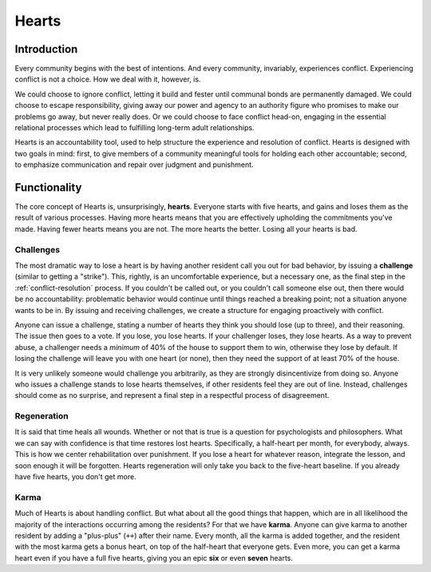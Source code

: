 .. _hearts:

Hearts
======

Introduction
------------

Every community begins with the best of intentions.
And every community, invariably, experiences conflict.
Experiencing conflict is not a choice.
How we deal with it, however, is.

We could choose to ignore conflict, letting it build and fester until communal bonds are permanently damaged.
We could choose to escape responsibility, giving away our power and agency to an authority figure who promises to make our problems go away, but never really does.
Or we could choose to face conflict head-on, engaging in the essential relational processes which lead to fulfilling long-term adult relationships.

Hearts is an accountability tool, used to help structure the experience and resolution of conflict.
Hearts is designed with two goals in mind: first, to give members of a community meaningful tools for holding each other accountable; second, to emphasize communication and repair over judgment and punishment.

Functionality
-------------

The core concept of Hearts is, unsurprisingly, **hearts**.
Everyone starts with five hearts, and gains and loses them as the result of various processes.
Having more hearts means that you are effectively upholding the commitments you've made.
Having fewer hearts means you are not.
The more hearts the better.
Losing all your hearts is bad.

Challenges
~~~~~~~~~~

The most dramatic way to lose a heart is by having another resident call you out for bad behavior, by issuing a **challenge** (similar to getting a "strike").
This, rightly, is an uncomfortable experience, but a necessary one, as the final step in the :ref:`conflict-resolution` process.
If you couldn't be called out, or you couldn't call someone else out, then there would be no accountability: problematic behavior would continue until things reached a breaking point; not a situation anyone wants to be in.
By issuing and receiving challenges, we create a structure for engaging proactively with conflict.

Anyone can issue a challenge, stating a number of hearts they think you should lose (up to three), and their reasoning.
The issue then goes to a vote.
If you lose, you lose hearts.
If your challenger loses, they lose hearts.
As a way to prevent abuse, a challenger needs a *minimum* of 40% of the house to support them to win, otherwise they lose by default.
If losing the challenge will leave you with one heart (or none), then they need the support of at least 70% of the house.

It is very unlikely someone would challenge you arbitrarily, as they are strongly disincentivize from doing so.
Anyone who issues a challenge stands to lose hearts themselves, if other residents feel they are out of line.
Instead, challenges should come as no surprise, and represent a final step in a respectful process of disagreement.

Regeneration
~~~~~~~~~~~~

It is said that time heals all wounds.
Whether or not that is true is a question for psychologists and philosophers.
What we can say with confidence is that time restores lost hearts.
Specifically, a half-heart per month, for everybody, always.
This is how we center rehabilitation over punishment.
If you lose a heart for whatever reason, integrate the lesson, and soon enough it will be forgotten.
Hearts regeneration will only take you back to the five-heart baseline.
If you already have five hearts, you don't get more.

Karma
~~~~~

Much of Hearts is about handling conflict.
But what about all the good things that happen, which are in all likelihood the majority of the interactions occurring among the residents? For that we have **karma**.
Anyone can give karma to another resident by adding a "plus-plus" (``++``) after their name.
Every month, all the karma is added together, and the resident with the most karma gets a bonus heart, on top of the half-heart that everyone gets.
Even more, you can get a karma heart even if you have a full five hearts, giving you an epic **six** or even **seven** hearts.
